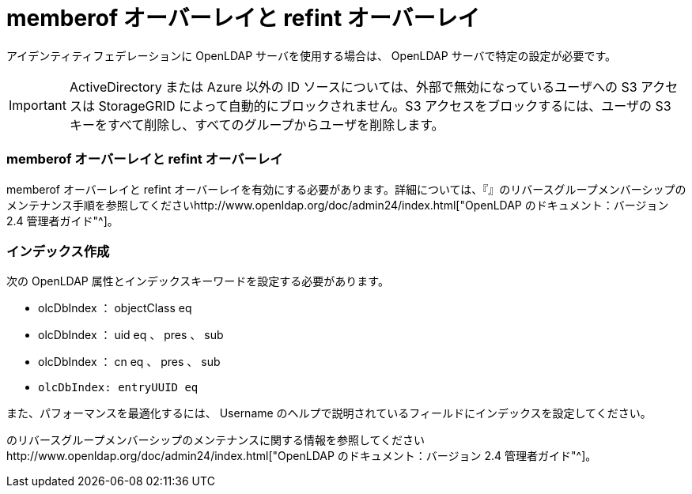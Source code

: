 = memberof オーバーレイと refint オーバーレイ
:allow-uri-read: 


アイデンティティフェデレーションに OpenLDAP サーバを使用する場合は、 OpenLDAP サーバで特定の設定が必要です。


IMPORTANT: ActiveDirectory または Azure 以外の ID ソースについては、外部で無効になっているユーザへの S3 アクセスは StorageGRID によって自動的にブロックされません。S3 アクセスをブロックするには、ユーザの S3 キーをすべて削除し、すべてのグループからユーザを削除します。



=== memberof オーバーレイと refint オーバーレイ

memberof オーバーレイと refint オーバーレイを有効にする必要があります。詳細については、『』のリバースグループメンバーシップのメンテナンス手順を参照してくださいhttp://www.openldap.org/doc/admin24/index.html["OpenLDAP のドキュメント：バージョン 2.4 管理者ガイド"^]。



=== インデックス作成

次の OpenLDAP 属性とインデックスキーワードを設定する必要があります。

* olcDbIndex ： objectClass eq
* olcDbIndex ： uid eq 、 pres 、 sub
* olcDbIndex ： cn eq 、 pres 、 sub
* `olcDbIndex: entryUUID eq`


また、パフォーマンスを最適化するには、 Username のヘルプで説明されているフィールドにインデックスを設定してください。

のリバースグループメンバーシップのメンテナンスに関する情報を参照してくださいhttp://www.openldap.org/doc/admin24/index.html["OpenLDAP のドキュメント：バージョン 2.4 管理者ガイド"^]。
